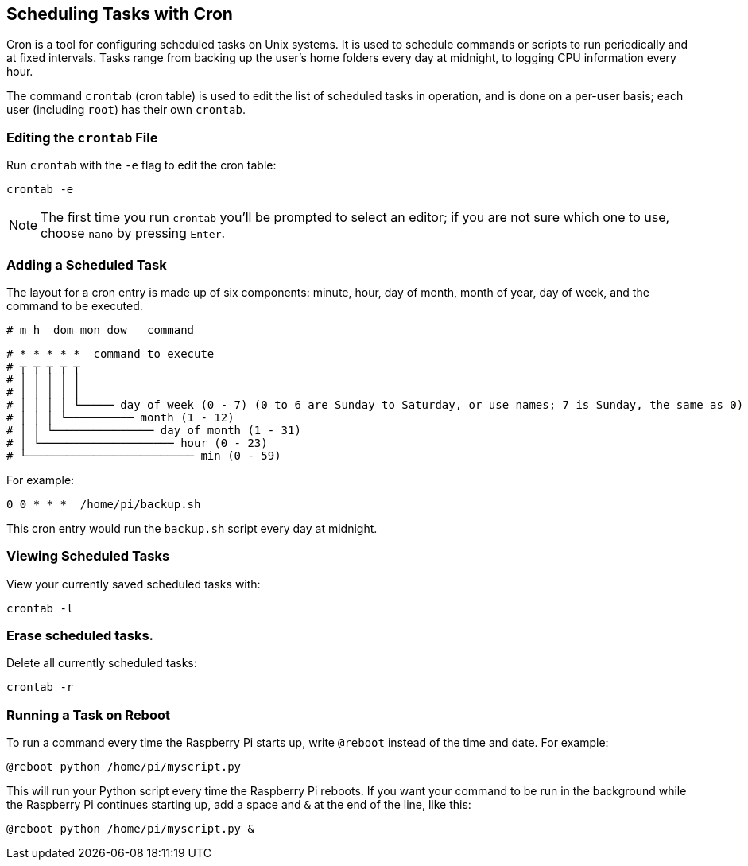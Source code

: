 == Scheduling Tasks with Cron

Cron is a tool for configuring scheduled tasks on Unix systems. It is used to schedule commands or scripts to run periodically and at fixed intervals. Tasks range from backing up the user's home folders every day at midnight, to logging CPU information every hour.

The command `crontab` (cron table) is used to edit the list of scheduled tasks in operation, and is done on a per-user basis; each user (including `root`) has their own `crontab`.

=== Editing the `crontab` File

Run `crontab` with the `-e` flag to edit the cron table:

[,bash]
----
crontab -e
----

NOTE: The first time you run `crontab` you'll be prompted to select an editor; if you are not sure which one to use, choose `nano` by pressing `Enter`.

=== Adding a Scheduled Task

The layout for a cron entry is made up of six components: minute, hour, day of month, month of year, day of week, and the command to be executed.

----
# m h  dom mon dow   command
----

----
# * * * * *  command to execute
# ┬ ┬ ┬ ┬ ┬
# │ │ │ │ │
# │ │ │ │ │
# │ │ │ │ └───── day of week (0 - 7) (0 to 6 are Sunday to Saturday, or use names; 7 is Sunday, the same as 0)
# │ │ │ └────────── month (1 - 12)
# │ │ └─────────────── day of month (1 - 31)
# │ └──────────────────── hour (0 - 23)
# └───────────────────────── min (0 - 59)
----

For example:

----
0 0 * * *  /home/pi/backup.sh
----

This cron entry would run the `backup.sh` script every day at midnight.

=== Viewing Scheduled Tasks

View your currently saved scheduled tasks with:

[,bash]
----
crontab -l
----

=== Erase scheduled tasks.

Delete all currently scheduled tasks:

[,bash]
----
crontab -r
----

=== Running a Task on Reboot

To run a command every time the Raspberry Pi starts up, write `@reboot` instead of the time and date. For example:

----
@reboot python /home/pi/myscript.py
----

This will run your Python script every time the Raspberry Pi reboots. If you want your command to be run in the background while the Raspberry Pi continues starting up, add a space and `&` at the end of the line, like this:

----
@reboot python /home/pi/myscript.py &
----
